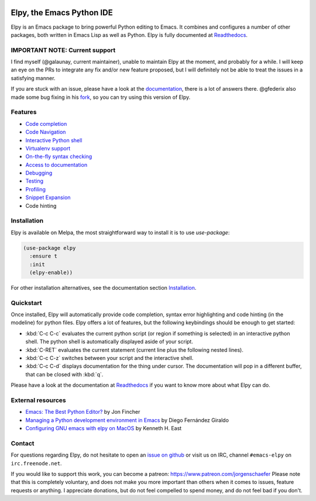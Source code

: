 
.. image:: https://github.com/jorgenschaefer/elpy/workflows/Tests/badge.svg?branch=master
   :target: https://github.com/jorgenschaefer/elpy/actions?query=workflow%3ATests

.. image:: https://readthedocs.org/projects/elpy/badge/?version=latest
   :target: https://elpy.readthedocs.io/en/latest/?badge=latest
   :alt: Documentation Status

.. image:: https://coveralls.io/repos/jorgenschaefer/elpy/badge.svg?branch=master
   :target: https://coveralls.io/r/jorgenschaefer/elpy?branch=master

.. image:: https://melpa.org/packages/elpy-badge.svg
   :target: https://melpa.org/#/elpy

.. image:: https://stable.melpa.org/packages/elpy-badge.svg
   :target: https://stable.melpa.org/#/elpy


==========================
Elpy, the Emacs Python IDE
==========================

Elpy is an Emacs package to bring powerful Python editing to Emacs.
It combines and configures a number of other packages, both written in
Emacs Lisp as well as Python. Elpy is fully documented at `Readthedocs`_.

.. _Readthedocs: https://elpy.readthedocs.io/en/latest/index.html

IMPORTANT NOTE: Current support
===============================

I find myself (@galaunay, current maintainer), unable to maintain Elpy at the moment, and probably for a while.
I will keep an eye on the PRs to integrate any fix and/or new feature proposed, but I will definitely not be able to treat the issues in a satisfying manner.

If you are stuck with an issue, please have a look at the `documentation`_, there is a lot of answers there. 
@gfederix also made some bug fixing in his `fork`_, so you can try using this version of Elpy.

.. _documentation: https://elpy.readthedocs.io/en/latest/index.html
.. _fork: https://github.com/gfederix/elpy

Features
========

- `Code completion`_
- `Code Navigation`_
- `Interactive Python shell`_
- `Virtualenv support`_
- `On-the-fly syntax checking`_
- `Access to documentation`_
- `Debugging`_
- `Testing`_
- `Profiling`_
- `Snippet Expansion`_
- Code hinting

.. _Code completion: https://elpy.readthedocs.io/en/latest/ide.html#completion
.. _Code Navigation: https://elpy.readthedocs.io/en/latest/ide.html#navigation
.. _On-the-fly syntax checking: https://elpy.readthedocs.io/en/latest/ide.html#syntax-checking
.. _Interactive Python shell: https://elpy.readthedocs.io/en/latest/ide.html#interactive-python
.. _Access to documentation: https://elpy.readthedocs.io/en/latest/ide.html#documentation
.. _Debugging: https://elpy.readthedocs.io/en/latest/ide.html#debugging
.. _Testing: https://elpy.readthedocs.io/en/latest/ide.html#testing
.. _Profiling: https://elpy.readthedocs.io/en/latest/ide.html#profiling
.. _Virtualenv support: https://elpy.readthedocs.io/en/latest/concepts.html#virtual-envs
.. _Snippet Expansion: https://elpy.readthedocs.io/en/latest/ide.html#snippets


Installation
============

Elpy is available on Melpa, the most straightforward way to install it is to use `use-package`:

.. code-block:: elisp

  (use-package elpy
    :ensure t
    :init
    (elpy-enable))

For other installation alternatives, see the documentation section `Installation`_.

.. _Installation: https://elpy.readthedocs.io/en/latest/introduction.html#installation


Quickstart
==========

Once installed, Elpy will automatically provide code completion, syntax error highlighting and code hinting (in the modeline) for python files. Elpy offers a lot of features, but the following keybindings should be enough to get started:

- :kbd:`C-c C-c` evaluates the current python script (or region if something is selected) in an interactive python shell. The python shell is automatically displayed aside of your script.
- :kbd:`C-RET` evaluates the current statement (current line plus the following nested lines).
- :kbd:`C-c C-z` switches between your script and the interactive shell.
- :kbd:`C-c C-d` displays documentation for the thing under cursor. The documentation will pop in a different buffer, that can be closed with :kbd:`q`.

Please have a look at the documentation at `Readthedocs`_ if you want to know more about what Elpy can do.

.. _Readthedocs: https://elpy.readthedocs.io/en/latest/index.html

External resources
===================

- `Emacs: The Best Python Editor?`_ by Jon Fincher
- `Managing a Python development environment in Emacs`_ by Diego Fernández Giraldo
- `Configuring GNU emacs with elpy on MacOS`_ by Kenneth H. East

.. _Managing a Python development environment in Emacs: https://medium.com/analytics-vidhya/managing-a-python-development-environment-in-emacs-43897fd48c6a
.. _Emacs\: The Best Python Editor?: https://realpython.com/emacs-the-best-python-editor
.. _Configuring GNU emacs with elpy on MacOS: https://east.fm/posts/configuring-gnu-emacs-with-elpy-on-macos/index.html#

Contact
=======

For questions regarding Elpy, do not hesitate to open an `issue on
github`_ or visit us on IRC, channel ``#emacs-elpy`` on
``irc.freenode.net``.

.. _issue on github: https://github.com/jorgenschaefer/elpy/issues/new

If you would like to support this work, you can become a patreon:
https://www.patreon.com/jorgenschaefer
Please note that this is completely voluntary, and does not make you
more important than others when it comes to issues, feature requests
or anything. I appreciate donations, but do not feel compelled to
spend money, and do not feel bad if you don't.
